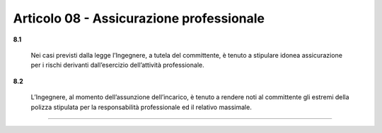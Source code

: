 Articolo 08 - Assicurazione professionale
-----------------------------------------

**8.1**

	Nei casi previsti dalla legge l’Ingegnere, a tutela del committente, è tenuto a stipulare idonea assicurazione per i rischi derivanti dall’esercizio dell’attività professionale.

**8.2**

	L’Ingegnere, al momento dell’assunzione dell’incarico, è tenuto a rendere noti al committente gli estremi della polizza stipulata per la responsabilità professionale ed il relativo massimale.



----

.. 